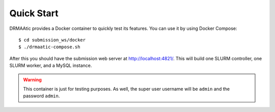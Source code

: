 .. _quickstart:

Quick Start
=============

DRMAAtic provides a Docker container to quickly test its features. You can use it by using Docker Compose::
    
    $ cd submission_ws/docker
    $ ./drmaatic-compose.sh

After this you should have the submission web server at http://localhost:4821/. This will build one SLURM controller, one SLURM worker, and a MySQL instance.

.. warning::
    This container is just for testing purposes. As well, the super user username will be ``admin`` and the password ``admin``.